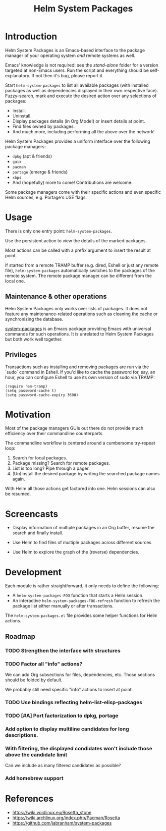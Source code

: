 #+TITLE: Helm System Packages

* Introduction

Helm System Packages is an Emacs-based interface to the package manager of your
operating system /and/ remote systems as well.

Emacs' knowledge is not required: see the [[stand-alone][stand-alone]] folder for a version targeted at
non-Emacs users.  Run the script and everything should be self-explanatory.  If
not then it's bug, please report it.

Start ~helm-system-packages~ to list all available packages (with installed
packages as well as dependencies displayed in their own respective face).
Fuzzy-search, mark and execute the desired action over any selections of
packages:

- Install.
- Uninstall.
- Display packages details (in Org Mode!) or insert details at point.
- Find files owned by packages.
- And much more, including performing all the above over the network!

Helm System Packages provides a uniform interface over the following package
managers:

- =dpkg= (apt & friends)
- =guix=
- =pacman=
- =portage= (emerge & friends)
- =xbps=
- And (hopefully) more to come!  Contributions are welcome.

Some package managers come with their specific actions and even specific
Helm sources, e.g. Portage's USE flags.

* Usage

There is only one entry point: ~helm-system-packages~.

Use the persistent action to view the details of the marked packages.

Most actions can be called with a prefix argument to insert the result at point.

If started from a remote TRAMP buffer (e.g. dired, Eshell or just any remote
file), ~helm-system-packages~ automatically switches to the packages of the
remote system.  The remote package manager can be different from the local one.

** Maintenance & other operations

Helm System Packages only works over lists of packages.  It does not feature any
maintenance-related operations such as cleaning the cache or synchronizing the
database.

[[https://github.com/jabranham/system-packages][system-packages]] is an Emacs package providing Emacs with universal commands for
such operations.
It is unrelated to Helm System Packages but both work well together.

** Privileges

Transactions such as installing and removing packages are run via the `sudo`
command in Eshell.
If you'd like to cache the password for, say, an hour, you can configure Eshell
to use its own version of sudo via TRAMP:

: (require 'em-tramp)
: (setq password-cache t)
: (setq password-cache-expiry 3600)

* Motivation

Most of the package managers GUIs out there do not provide much efficiency over
their commandline counterparts.

The commandline workflow is centered around a cumbersome try-repeat loop:

1. Search for local packages.
2. Package missing?  Search for remote packages.
3. List is too long?  Pipe through a pager.
4. (Un)install the desired package by writing the searched package names again.

With Helm all those actions get factored into one.
Helm sessions can also be resumed.

* Screencasts

- Display information of multiple packages in an Org buffer, resume the search and finally install.
  #+ATTR_HTML: :width 800px
  [[./screencasts/helm-system-packages-info-and-install.gif]]
- Use Helm to find files of multiple packages across different sources.
  #+ATTR_HTML: :width 800px
  [[./screencasts/helm-system-packages-find-files.gif]]
- Use Helm to explore the graph of the (reverse) dependencies.
  #+ATTR_HTML: :width 800px
  [[./screencasts/helm-system-packages-deps.gif]]

* Development

Each module is rather straightforward, it only needs to define the following:

- A ~helm-system-packages-FOO~ function that starts a Helm session.
- An interactive ~helm-system-packages-FOO-refresh~ function to refresh the package list either manually or after transactions.

The =helm-system-packages.el= file provides some helper functions for Helm actions.

** Roadmap
*** TODO Strengthen the interface with structures
*** TODO Factor all "info" actions?
We can add Org subsections for files, dependencies, etc.
Those sections should be folded by default.

We probably still need specific "info" actions to insert at point.
*** TODO Use bindings reflecting helm-list-elisp-packages
*** TODO [#A] Port factorization to dpkg, portage
*** Add option to display multiline candidates for long descriptions.
*** With filtering, the displayed condidates won't include those above the candidate limit
Can we include as many filtered candidates as possible?
*** Add homebrew support

* References
- https://wiki.voidlinux.eu/Rosetta_stone
- https://wiki.archlinux.org/index.php/Pacman/Rosetta
- https://github.com/jabranham/system-packages
